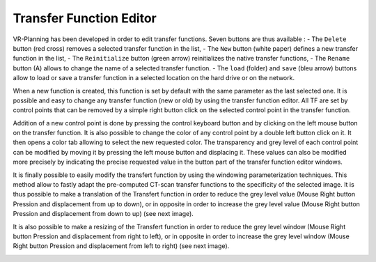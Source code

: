 Transfer Function Editor
========================

.. index:: Transfer Function, TF Editor

VR-Planning has been developed in order to edit transfer functions. Seven buttons are thus available :
- The ``Delete`` button (red cross) removes a selected transfer function in the list,
- The ``New`` button (white paper) defines a new transfer function in the list,
- The ``Reinitialize`` button (green arrow) reinitializes the native transfer functions,
- The ``Rename`` button (A) allows to change the name of a selected transfer function. 
- The ``load`` (folder) and ``save`` (bleu arrow) buttons allow to load or save a transfer function in a selected location on the hard drive or on the network. 

When a new function is created, this function is set by default with the same parameter as the last selected one. It is possible and easy to change any transfer function (new or old) by using the transfer function editor. All TF are set by control points that can be removed by a simple right button click on the selected control point in the transfer function.

.. image:: _static/VR-TF-01.jpg
   :align: center

Addition of a new control point is done by pressing the control keyboard button and by clicking on the left mouse button on the transfer function. It is also possible to change the color of any control point by a double left button click on it. It then opens a color tab allowing to select the new requested color. The transparency and grey level of each control point can be modified by moving it by pressing the left mouse button and displacing it. These values can also be modified more precisely by indicating the precise requested value in the button part of the transfer function editor windows.

.. image:: _static/VR-TF-02.jpg
   :align: center

It is finally possible to easily modify the transfert function by using the windowing parameterization techniques. This method allow to fastly adapt the pre-computed CT-scan transfer functions to the specificity of the selected image. It is thus possible to make a translation of the Transfert function in order to reduce the grey level value (Mouse Right button Pression and displacement from up to down), or in opposite in order to increase the grey level value (Mouse Right button Pression and displacement from down to up) (see next image).

.. image:: _static/VR-TF-MPR-01.jpg
   :align: center

It is also possible to make a resizing of the Transfert function in order to reduce the grey level window (Mouse Right button Pression and displacement from right to left), or in opposite in order to increase the grey level window (Mouse Right button Pression and displacement from left to right) (see next image).

.. image:: _static/VR-TF-MPR-02.jpg
   :align: center
